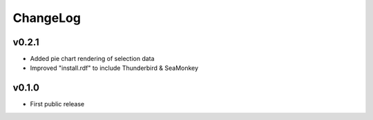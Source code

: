 =========
ChangeLog
=========


v0.2.1
======

* Added pie chart rendering of selection data
* Improved "install.rdf" to include Thunderbird & SeaMonkey


v0.1.0
======

* First public release

